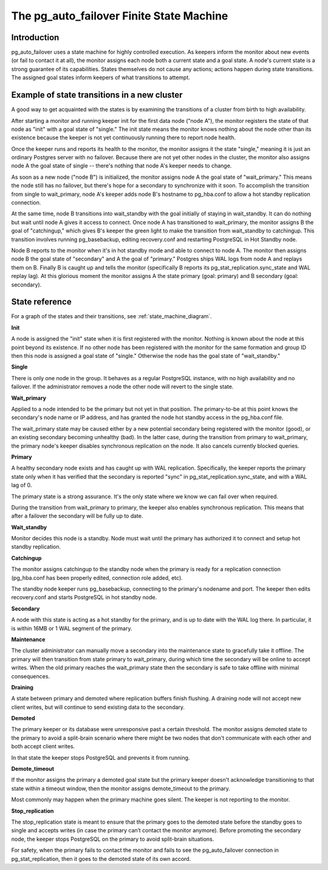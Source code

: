 The pg_auto_failover Finite State Machine
=========================================

Introduction
------------

pg_auto_failover uses a state machine for highly controlled execution. As keepers
inform the monitor about new events (or fail to contact it at all), the
monitor assigns each node both a current state and a goal state. A node's
current state is a strong guarantee of its capabilities. States themselves
do not cause any actions; actions happen during state transitions. The
assigned goal states inform keepers of what transitions to attempt.

Example of state transitions in a new cluster
---------------------------------------------

A good way to get acquainted with the states is by examining the
transitions of a cluster from birth to high availability.

After starting a monitor and running keeper init for the first data node
("node A"), the monitor registers the state of that node as "init" with
a goal state of "single." The init state means the monitor knows nothing
about the node other than its existence because the keeper is not yet
continuously running there to report node health.

Once the keeper runs and reports its health to the monitor, the
monitor assigns it the state "single," meaning it is just an ordinary
Postgres server with no failover. Because there are not yet other nodes
in the cluster, the monitor also assigns node A the goal state of
single -- there's nothing that node A's keeper needs to change.

As soon as a new node ("node B") is initialized, the monitor assigns
node A the goal state of "wait_primary." This means the node still has
no failover, but there's hope for a secondary to synchronize with it
soon. To accomplish the transition from single to wait_primary, node
A's keeper adds node B's hostname to pg_hba.conf to allow a hot standby
replication connection.

At the same time, node B transitions into wait_standby with the goal
initially of staying in wait_standby. It can do nothing but wait
until node A gives it access to connect. Once node A has transitioned
to wait_primary, the monitor assigns B the goal of "catchingup,"
which gives B's keeper the green light to make the transition
from wait_standby to catchingup. This transition involves running
pg_basebackup, editing recovery.conf and restarting PostgreSQL in Hot
Standby node.

Node B reports to the monitor when it's in hot standby mode and able
to connect to node A. The monitor then assigns node B the goal state
of "secondary" and A the goal of "primary." Postgres ships WAL logs
from node A and replays them on B. Finally B is caught up and tells the
monitor (specifically B reports its pg_stat_replication.sync_state and
WAL replay lag). At this glorious moment the monitor assigns A the state
primary (goal: primary) and B secondary (goal: secondary).

State reference
---------------

For a graph of the states and their transitions, see
:ref:`state_machine_diagram`.

**Init**

A node is assigned the "init" state when it is first registered with
the monitor. Nothing is known about the node at this point beyond its
existence.  If no other node has been registered with the monitor for
the same formation and group ID then this node is assigned a goal state
of "single." Otherwise the node has the goal state of "wait_standby."

**Single**

There is only one node in the group. It behaves as a regular
PostgreSQL instance, with no high availability and no failover. If the
administrator removes a node the other node will revert to the single
state.

**Wait_primary**

Applied to a node intended to be the primary but not yet in that
position.  The primary-to-be at this point knows the secondary's node
name or IP address, and has granted the node hot standby access in the
pg_hba.conf file.

The wait_primary state may be caused either by a new potential secondary
being registered with the monitor (good), or an existing secondary
becoming unhealthy (bad). In the latter case, during the transition from
primary to wait_primary, the primary node's keeper disables synchronous
replication on the node. It also cancels currently blocked queries.

**Primary**

A healthy secondary node exists and has caught up with WAL
replication.  Specifically, the keeper reports the primary state
only when it has verified that the secondary is reported "sync" in
pg_stat_replication.sync_state, and with a WAL lag of 0.

The primary state is a strong assurance. It's the only state where we
know we can fail over when required.

During the transition from wait_primary to primary, the keeper also
enables synchronous replication. This means that after a failover the
secondary will be fully up to date.

**Wait_standby**

Monitor decides this node is a standby. Node must wait until the primary
has authorized it to connect and setup hot standby replication.

**Catchingup**

The monitor assigns catchingup to the standby node when the primary
is ready for a replication connection (pg_hba.conf has been properly
edited, connection role added, etc).

The standby node keeper runs pg_basebackup, connecting to the primary's
nodename and port. The keeper then edits recovery.conf and starts
PostgreSQL in hot standby node.

**Secondary**

A node with this state is acting as a hot standby for the primary, and
is up to date with the WAL log there. In particular, it is within 16MB
or 1 WAL segment of the primary.

**Maintenance**

The cluster administrator can manually move a secondary into the
maintenance state to gracefully take it offline. The primary will then
transition from state primary to wait_primary, during which time the
secondary will be online to accept writes. When the old primary reaches
the wait_primary state then the secondary is safe to take offline with
minimal consequences.

**Draining**

A state between primary and demoted where replication buffers finish
flushing. A draining node will not accept new client writes, but will
continue to send existing data to the secondary.

**Demoted**

The primary keeper or its database were unresponsive past a certain
threshold. The monitor assigns demoted state to the primary to avoid
a split-brain scenario where there might be two nodes that don't
communicate with each other and both accept client writes.

In that state the keeper stops PostgreSQL and prevents it from running.

**Demote_timeout**

If the monitor assigns the primary a demoted goal state but the primary
keeper doesn't acknowledge transitioning to that state within a timeout
window, then the monitor assigns demote_timeout to the primary.

Most commonly may happen when the primary machine goes silent. The
keeper is not reporting to the monitor.

**Stop_replication**

The stop_replication state is meant to ensure that the primary goes
to the demoted state before the standby goes to single and accepts
writes (in case the primary can’t contact the monitor anymore). Before
promoting the secondary node, the keeper stops PostgreSQL on the primary
to avoid split-brain situations.

For safety, when the primary fails to contact the monitor and fails
to see the pg_auto_failover connection in pg_stat_replication, then it goes to
the demoted state of its own accord.
